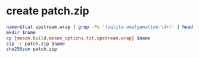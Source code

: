 #+PROPERTY: header-args:sh :session *meson-sqlite*
* create patch.zip
#+begin_src sh
name=$(cat upstream.wrap | grep -Po '(sqlite-amalgamation-\d+)' | head -1)
mkdir $name
cp {meson.build,meson_options.txt,upstream.wrap} $name
zip -r patch.zip $name
sha256sum patch.zip
#+end_src
